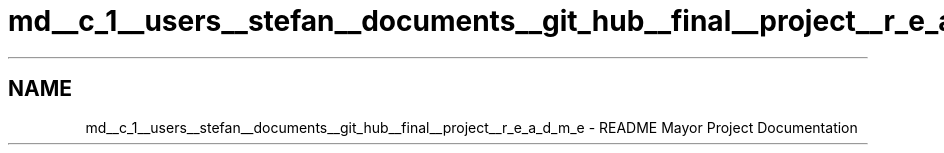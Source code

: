 .TH "md__c_1__users__stefan__documents__git_hub__final__project__r_e_a_d_m_e" 3 "Mon Mar 31 2014" "Version 0.2" "Major Project Documentation" \" -*- nroff -*-
.ad l
.nh
.SH NAME
md__c_1__users__stefan__documents__git_hub__final__project__r_e_a_d_m_e \- README 
Mayor Project Documentation 
